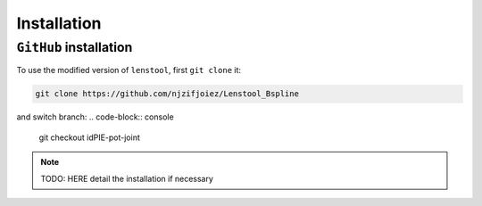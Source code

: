 Installation
=============

.. _installation:

``GitHub`` installation
------------------------

To use the modified version of ``lenstool``, first ``git clone`` it:

.. code-block:: console

   git clone https://github.com/njzifjoiez/Lenstool_Bspline

and switch branch:
.. code-block:: console

   git checkout idPIE-pot-joint


.. note::

   TODO: HERE detail the installation if necessary
   

